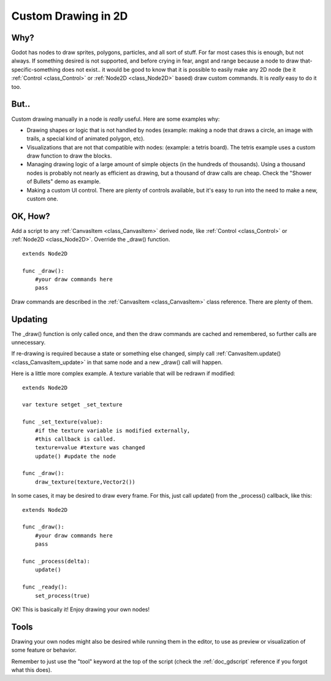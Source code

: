 .. _doc_custom_drawing_in_2d:

Custom Drawing in 2D
====================

Why?
----

Godot has nodes to draw sprites, polygons, particles, and all sort of
stuff. For far most cases this is enough, but not always. If something
desired is not supported, and before crying in fear, angst and range
because a node to draw that-specific-something does not exist.. it would
be good to know that it is possible to easily make any 2D node (be it
:ref:`Control <class_Control>` or
:ref:`Node2D <class_Node2D>`
based) draw custom commands. It is *really* easy to do it too.

But..
-----

Custom drawing manually in a node is *really* useful. Here are some
examples why:

-  Drawing shapes or logic that is not handled by nodes (example: making
   a node that draws a circle, an image with trails, a special kind of
   animated polygon, etc).
-  Visualizations that are not that compatible with nodes: (example: a
   tetris board). The tetris example uses a custom draw function to draw
   the blocks.
-  Managing drawing logic of a large amount of simple objects (in the
   hundreds of thousands). Using a thousand nodes is probably not nearly
   as efficient as drawing, but a thousand of draw calls are cheap.
   Check the "Shower of Bullets" demo as example.
-  Making a custom UI control. There are plenty of controls available,
   but it's easy to run into the need to make a new, custom one.

OK, How?
--------

Add a script to any
:ref:`CanvasItem <class_CanvasItem>`
derived node, like
:ref:`Control <class_Control>` or
:ref:`Node2D <class_Node2D>`.
Override the \_draw() function.

::

    extends Node2D

    func _draw():
        #your draw commands here
        pass

Draw commands are described in the
:ref:`CanvasItem <class_CanvasItem>`
class reference. There are plenty of them.

Updating
--------

The \_draw() function is only called once, and then the draw commands
are cached and remembered, so further calls are unnecessary.

If re-drawing is required because a state or something else changed,
simply call
:ref:`CanvasItem.update() <class_CanvasItem_update>`
in that same node and a new \_draw() call will happen.

Here is a little more complex example. A texture variable that will be
redrawn if modified:

::

    extends Node2D

    var texture setget _set_texture

    func _set_texture(value):
        #if the texture variable is modified externally,
        #this callback is called.
        texture=value #texture was changed
        update() #update the node

    func _draw():
        draw_texture(texture,Vector2())

In some cases, it may be desired to draw every frame. For this, just
call update() from the \_process() callback, like this:

::

    extends Node2D

    func _draw():
        #your draw commands here
        pass

    func _process(delta):
        update()

    func _ready():
        set_process(true)

OK! This is basically it! Enjoy drawing your own nodes!

Tools
-----

Drawing your own nodes might also be desired while running them in the
editor, to use as preview or visualization of some feature or
behavior.

Remember to just use the "tool" keyword at the top of the script
(check the :ref:`doc_gdscript` reference if you forgot what this does).

